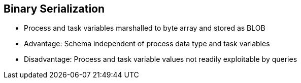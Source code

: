 :scrollbar:
:data-uri:


== Binary Serialization

* Process and task variables marshalled to byte array and stored as BLOB
* Advantage: Schema independent of process data type and task variables
* Disadvantage: Process and task variable values not readily exploitable by queries

ifdef::showscript[]

Transcript:

Process and task variables are marshalled to a byte array and stored as a BLOB in the database.

This allows the schema to be independent of the process data types and task variables, which makes the engine deployable for any business or use case. However, this also makes the process and task variables difficult to exploit by queries.

endif::showscript[]
